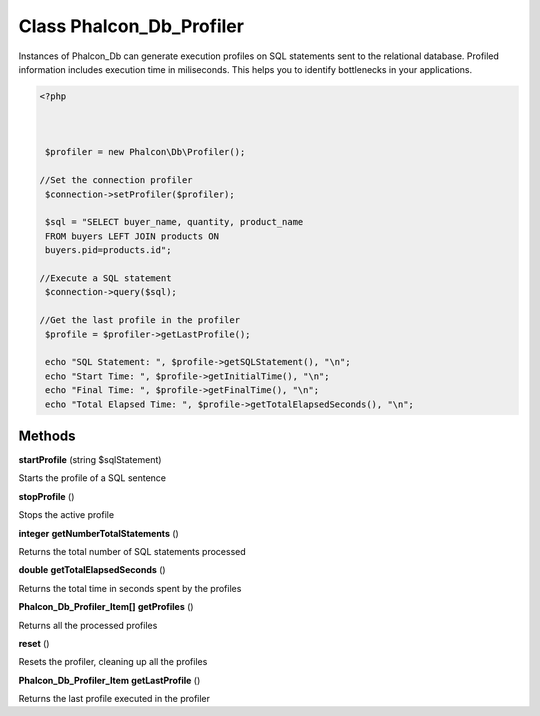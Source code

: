 Class **Phalcon_Db_Profiler**
=============================

Instances of Phalcon_Db can generate execution profiles  on SQL statements sent to the relational database. Profiled  information includes execution time in miliseconds.  This helps you to identify bottlenecks in your applications.  

.. code-block:: php

    <?php

    
    
     $profiler = new Phalcon\Db\Profiler();
    
    //Set the connection profiler
     $connection->setProfiler($profiler);
    
     $sql = "SELECT buyer_name, quantity, product_name
     FROM buyers LEFT JOIN products ON
     buyers.pid=products.id";
    
    //Execute a SQL statement
     $connection->query($sql);
    
    //Get the last profile in the profiler
     $profile = $profiler->getLastProfile();
    
     echo "SQL Statement: ", $profile->getSQLStatement(), "\n";
     echo "Start Time: ", $profile->getInitialTime(), "\n";
     echo "Final Time: ", $profile->getFinalTime(), "\n";
     echo "Total Elapsed Time: ", $profile->getTotalElapsedSeconds(), "\n";

Methods
---------

**startProfile** (string $sqlStatement)

Starts the profile of a SQL sentence

**stopProfile** ()

Stops the active profile

**integer** **getNumberTotalStatements** ()

Returns the total number of SQL statements processed

**double** **getTotalElapsedSeconds** ()

Returns the total time in seconds spent by the profiles

**Phalcon_Db_Profiler_Item[]** **getProfiles** ()

Returns all the processed profiles

**reset** ()

Resets the profiler, cleaning up all the profiles

**Phalcon_Db_Profiler_Item** **getLastProfile** ()

Returns the last profile executed in the profiler

